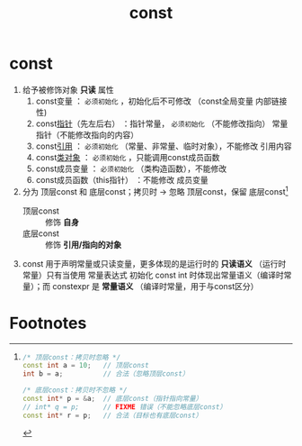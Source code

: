 :PROPERTIES:
:ID:       1450514f-880d-42f5-8bb4-f114c1a5b675
:NOTER_DOCUMENT: /home/yoshiki01/Documents/C++ Primer 5th.pdf
:NOTER_PAGE: 81
:END:
#+title: const
#+filetags: cpp

* const
1. 给予被修饰对象 *只读* 属性
   1) const变量                  ： =必须初始化= ，初始化后不可修改
                                 （const全局变量 内部链接性)
   2) const[[id:878bbff5-6362-4cf9-ab1c-15bc1849cd79][指针]]（先左后右）      ：指针常量， =必须初始化= （不能修改指向）
                                   常量指针（不能修改指向的内容）
   3) const[[id:1f772bce-0f88-46a2-ab44-c9bf04b30653][引用]]                  ： =必须初始化= （常量、非常量、临时对象），不能修改 引用内容
   4) const[[id:d63526f2-db09-4c79-8a1a-57d6a7d82ec9][类对象]]                ： =必须初始化= ，只能调用const成员函数
   5) const成员变量              ： =必须初始化= （类构造函数），不能修改
   6) const成员函数（this指针）  ：不能修改 成员变量

2. 分为 顶层const 和 底层const；拷贝时 -> 忽略 顶层const，保留 底层const[fn:1]
   - 顶层const :: 修饰 *自身*
   - 底层const :: 修饰 *引用/指向的对象*
   #+begin_comment
   指针 可以是 顶/底const
   引用 可以是 底const
   #+end_comment

3. const 用于声明常量或只读变量，更多体现的是运行时的 *只读语义* （运行时常量）只有当使用 常量表达式 初始化 const int 时体现出常量语义（编译时常量）；而 constexpr 是 *常量语义* （编译时常量，用于与const区分）
   #+begin_comment
   运行时只读语义 -> const
   常量语义       -> constexpr
   #+end_comment








* Footnotes
[fn:1]
#+begin_src cpp :results output :namespaces std :includes <iostream>
/* 顶层const：拷贝时忽略 */
const int a = 10;   // 顶层const
int b = a;          // 合法（忽略顶层const）

/* 底层const：拷贝时不忽略 */
const int* p = &a;  // 底层const（指针指向常量）
// int* q = p;      // FIXME 错误（不能忽略底层const）
const int* r = p;   // 合法（目标也有底层const）
#+end_src

